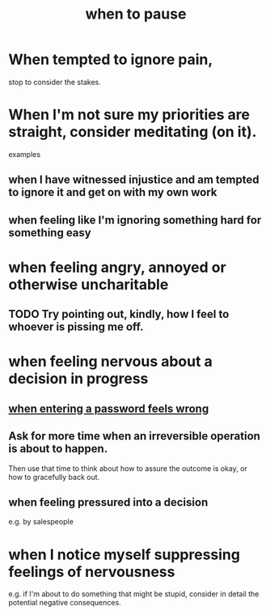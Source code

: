 :PROPERTIES:
:ID:       385a4f63-eaf8-4fe1-b576-0666ea50dde3
:END:
#+title: when to pause
* When tempted to ignore pain,
  stop to consider the stakes.
* When I'm not sure my priorities are straight, consider meditating (on it).
  examples
** when I have witnessed injustice and am tempted to ignore it and get on with my own work
** when feeling like I'm ignoring something hard for something easy
* when feeling angry, annoyed or otherwise uncharitable
** TODO Try pointing out, kindly, how I feel to whoever is pissing me off.
* when feeling nervous about a decision in progress
** [[id:24594f8d-6a90-4fab-8b46-e2c4412e493c][when entering a password feels wrong]]
** Ask for more time when an irreversible operation is about to happen.
   Then use that time to think about how to assure the outcome is okay,
   or how to gracefully back out.
** when feeling pressured into a decision
   e.g. by salespeople
* when I notice myself *suppressing* feelings of nervousness
  e.g. if I'm about to do something that might be stupid,
  consider in detail the potential negative consequences.
